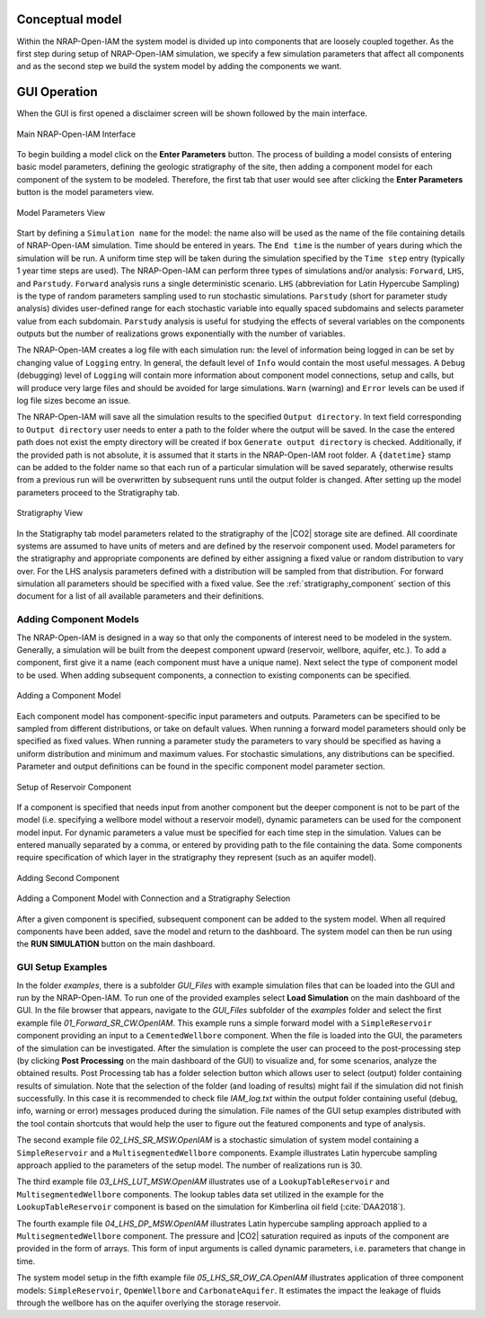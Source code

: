 Conceptual model
----------------
Within the NRAP-Open-IAM the system model is divided up into components that
are loosely coupled together. As the first step during setup of NRAP-Open-IAM simulation,
we specify a few simulation parameters that affect all components
and as the second step we build the system model by adding the components we want.

.. _gui_operation:

GUI Operation
-------------

When the GUI is first opened a disclaimer screen will be shown followed
by the main interface.

.. figure:: ../../images/GUI_ScreenShots/FrontPage.PNG
   :align: center
   :width: 400
   :alt: Main NRAP-Open-IAM Interface

   Main NRAP-Open-IAM Interface

To begin building a model click on the **Enter Parameters** button.
The process of building a model consists of entering basic model parameters,
defining the geologic stratigraphy of the site, then adding a component model
for each component of the system to be modeled. Therefore, the first tab that
user would see after clicking the **Enter Parameters** button is the model
parameters view.

.. figure:: ../../images/GUI_ScreenShots/Model_Params.PNG
   :align: center
   :width: 400
   :alt: Model Parameters View

   Model Parameters View

Start by defining a ``Simulation name`` for the model: the name also will be used as the
name of the file containing details of NRAP-Open-IAM simulation. Time should be entered in years.
The ``End time`` is the number of years during which the simulation will be run.
A uniform time step will be taken during the simulation specified by the ``Time step``
entry (typically 1 year time steps are used). The NRAP-Open-IAM can
perform three types of simulations and/or analysis: ``Forward``, ``LHS``, and ``Parstudy``.
``Forward`` analysis runs a single deterministic scenario. ``LHS`` (abbreviation for
Latin Hypercube Sampling) is the type of random parameters sampling used
to run stochastic simulations. ``Parstudy`` (short for parameter study analysis)
divides user-defined range for each stochastic variable into equally spaced
subdomains and selects parameter value from each subdomain. ``Parstudy`` analysis is useful
for studying the effects of several variables on the components outputs
but the number of realizations grows exponentially with the number of variables.

The NRAP-Open-IAM creates a log file with each simulation run: the level of information
being logged in can be set by changing value of ``Logging`` entry. In general, the
default level of ``Info`` would contain the most useful messages. A ``Debug``
(debugging) level of ``Logging`` will contain more information about component
model connections, setup and calls, but will produce very large files and should be
avoided for large simulations. ``Warn`` (warning) and ``Error`` levels
can be used if log file sizes become an issue.

..
  #TODO add detail.

The NRAP-Open-IAM will save all the simulation results to the specified ``Output directory``.
In text field corresponding to ``Output directory`` user needs to enter
a path to the folder where the output will be saved. In the case the entered path
does not exist the empty directory will be created
if box ``Generate output directory`` is checked. Additionally, if the provided
path is not absolute, it is assumed that it starts in the NRAP-Open-IAM root folder.
A ``{datetime}`` stamp can be added to the folder name so that each run of a particular
simulation will be saved separately, otherwise results from a previous run
will be overwritten by subsequent runs until the output folder is changed. After
setting up the model parameters proceed to the Stratigraphy tab.

.. figure:: ../../images/GUI_ScreenShots/Strat_Params.PNG
   :align: center
   :width: 400
   :alt: Stratigraphy View

   Stratigraphy View

In the Statigraphy tab model parameters related to the stratigraphy of the |CO2|
storage site are defined. All coordinate systems are assumed to have units of meters and
are defined by the reservoir component used. Model parameters for the stratigraphy
and appropriate components are defined by either assigning a fixed value
or random distribution to vary over. For the LHS analysis parameters defined
with a distribution will be sampled from that distribution. For forward
simulation all parameters should be specified with a fixed value.
See the :ref:`stratigraphy_component` section of this
document for a list of all available parameters and their definitions.

Adding Component Models
~~~~~~~~~~~~~~~~~~~~~~~
The NRAP-Open-IAM is designed in a way so that only the components of interest
need to be modeled in the system. Generally, a simulation will be built
from the deepest component upward (reservoir, wellbore, aquifer, etc.).
To add a component, first give it a name (each component must have a unique name).
Next select the type of component model to be used.
When adding subsequent components, a connection to existing components can be specified.

.. figure:: ../../images/GUI_ScreenShots/Add_Component1.PNG
   :align: center
   :width: 400
   :alt: Add Component View

   Adding a Component Model

Each component model has component-specific input parameters and outputs.
Parameters can be specified to be sampled from different distributions, or
take on default values. When running a forward model parameters should only be
specified as fixed values. When running a parameter study the parameters
to vary should be specified as having a uniform distribution and minimum and
maximum values. For stochastic simulations, any distributions can be specified.
Parameter and output definitions can be found in the specific component model
parameter section.

.. figure:: ../../images/GUI_ScreenShots/Add_Component1a.PNG
   :align: center
   :width: 400
   :alt: Setup of Reservoir Component

   Setup of Reservoir Component

If a component is specified that needs input from another component but the deeper component
is not to be part of the model (i.e. specifying a wellbore model without a reservoir model),
dynamic parameters can be used for the component model input. For dynamic parameters a value
must be specified for each time step in the simulation. Values can be entered
manually separated by a comma, or entered by providing path to the file
containing the data.
Some components require specification of which layer in the stratigraphy they
represent (such as an aquifer model).

.. figure:: ../../images/GUI_ScreenShots/Add_Component2.PNG
   :align: center
   :width: 400
   :alt: Add Second Component View

   Adding Second Component

.. figure:: ../../images/GUI_ScreenShots/Add_Component3.PNG
   :align: center
   :width: 400
   :alt: Add Component View 3

   Adding a Component Model with Connection and a Stratigraphy Selection


After a given component is specified, subsequent component can be added to the
system model. When all required components have been added, save the model and
return to the dashboard. The system model can then be run using
the **RUN SIMULATION** button on the main dashboard.

GUI Setup Examples
~~~~~~~~~~~~~~~~~~
In the folder *examples*, there is a subfolder *GUI_Files* with example simulation
files that can be loaded into the GUI and run by the NRAP-Open-IAM. To run one
of the provided examples select **Load Simulation** on the main dashboard of the GUI.
In the file browser that appears, navigate to the *GUI_Files* subfolder of the
*examples* folder and select the first example file *01_Forward_SR_CW.OpenIAM*.
This example runs a simple forward model with a ``SimpleReservoir`` component
providing an input to a ``CementedWellbore`` component.
When the file is loaded into the GUI, the parameters of the simulation
can be investigated. After the simulation is complete the user can proceed to the
post-processing step (by clicking **Post Processing** on the main dashboard of the GUI)
to visualize and, for some scenarios, analyze the obtained results. Post Processing
tab has a folder selection button which allows user to select (output) folder
containing results of simulation. Note that the selection of the folder
(and loading of results) might fail if the simulation did not finish successfully.
In this case it is recommended to check file *IAM_log.txt* within the output folder
containing useful (debug, info, warning or error) messages produced during the simulation.
File names of the GUI setup examples distributed with the tool contain shortcuts
that would help the user to figure out the featured components and type of analysis.

The second example file *02_LHS_SR_MSW.OpenIAM* is a stochastic simulation of
system model containing a ``SimpleReservoir`` and a ``MultisegmentedWellbore``
components. Example illustrates Latin hypercube sampling approach applied to the
parameters of the setup model. The number of realizations run is 30.

The third example file *03_LHS_LUT_MSW.OpenIAM* illustrates use of a
``LookupTableReservoir`` and ``MultisegmentedWellbore`` components. The lookup tables data
set utilized in the example for the ``LookupTableReservoir`` component is based
on the simulation for Kimberlina oil field (:cite:`DAA2018`).

The fourth example file *04_LHS_DP_MSW.OpenIAM* illustrates Latin hypercube
sampling approach applied to a ``MultisegmentedWellbore`` component. The pressure
and |CO2| saturation required as inputs of the component are provided in the
form of arrays. This form of input arguments is called dynamic parameters,
i.e. parameters that change in time.

The system model setup in the fifth example file *05_LHS_SR_OW_CA.OpenIAM*
illustrates application of three component models: ``SimpleReservoir``, ``OpenWellbore``
and ``CarbonateAquifer``. It estimates the impact the leakage of fluids through
the wellbore has on the aquifer overlying the storage reservoir.
